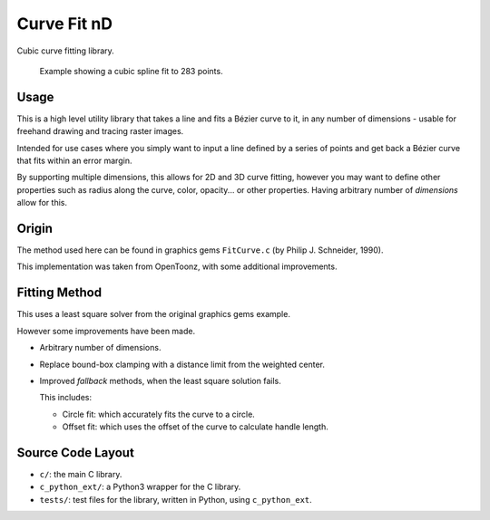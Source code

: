 
************
Curve Fit nD
************

Cubic curve fitting library.

.. figure:: https://cloud.githubusercontent.com/assets/1869379/17393989/1f8f21ba-5a6a-11e6-82cb-9d7cda155825.png

   Example showing a cubic spline fit to 283 points.

Usage
=====

This is a high level utility library that takes a line and fits a Bézier curve to it,
in any number of dimensions - usable for freehand drawing and tracing raster images.

Intended for use cases where you simply want to input a line defined by a series of points
and get back a Bézier curve that fits within an error margin.

By supporting multiple dimensions, this allows for 2D and 3D curve fitting,
however you may want to define other properties such as radius along the curve,
color, opacity... or other properties.
Having arbitrary number of *dimensions* allow for this.


Origin
======

The method used here can be found in graphics gems ``FitCurve.c``
(by Philip J. Schneider, 1990).

This implementation was taken from OpenToonz, with some additional improvements.


Fitting Method
==============

This uses a least square solver from the original graphics gems example.

However some improvements have been made.

- Arbitrary number of dimensions.
- Replace bound-box clamping with a distance limit from the weighted center.
- Improved *fallback* methods, when the least square solution fails.

  This includes:

  - Circle fit: which accurately fits the curve to a circle. 
  - Offset fit: which uses the offset of the curve to calculate handle length.


Source Code Layout
==================

- ``c/``: the main C library.
- ``c_python_ext/``: a Python3 wrapper for the C library.
- ``tests/``: test files for the library, written in Python, using ``c_python_ext``.

